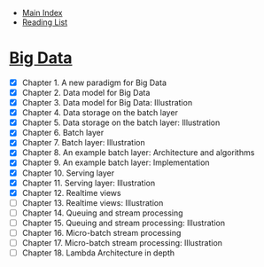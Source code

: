 + [[../index.org][Main Index]]
+ [[./index.org][Reading List]]

* [[http://search.safaribooksonline.com/book/databases/business-intelligence/9781617290343][Big Data]]
+ [X] Chapter 1. A new paradigm for Big Data
+ [X] Chapter 2. Data model for Big Data
+ [X] Chapter 3. Data model for Big Data: Illustration
+ [X] Chapter 4. Data storage on the batch layer
+ [X] Chapter 5. Data storage on the batch layer: Illustration
+ [X] Chapter 6. Batch layer
+ [X] Chapter 7. Batch layer: Illustration
+ [X] Chapter 8. An example batch layer: Architecture and algorithms
+ [X] Chapter 9. An example batch layer: Implementation
+ [X] Chapter 10. Serving layer
+ [X] Chapter 11. Serving layer: Illustration
+ [X] Chapter 12. Realtime views
+ [ ] Chapter 13. Realtime views: Illustration
+ [ ] Chapter 14. Queuing and stream processing
+ [ ] Chapter 15. Queuing and stream processing: Illustration
+ [ ] Chapter 16. Micro-batch stream processing
+ [ ] Chapter 17. Micro-batch stream processing: Illustration
+ [ ] Chapter 18. Lambda Architecture in depth
